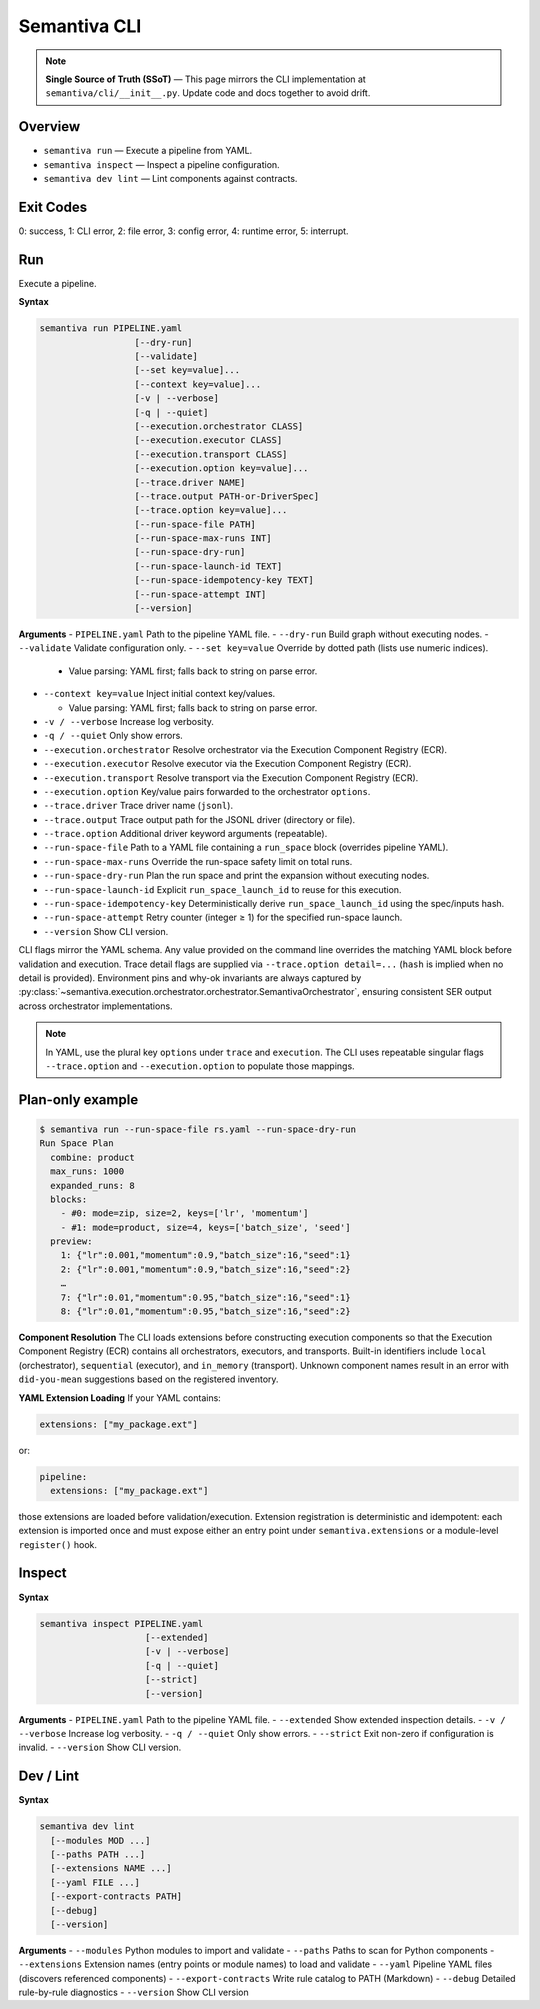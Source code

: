Semantiva CLI
=============

.. note::
   **Single Source of Truth (SSoT)** — This page mirrors the CLI implementation at
   ``semantiva/cli/__init__.py``. Update code and docs together to avoid drift.

Overview
--------
- ``semantiva run``  — Execute a pipeline from YAML.
- ``semantiva inspect``  — Inspect a pipeline configuration.
- ``semantiva dev lint`` — Lint components against contracts.

Exit Codes
----------
0: success, 1: CLI error, 2: file error, 3: config error, 4: runtime error, 5: interrupt.

Run
---
Execute a pipeline.

**Syntax**

.. code-block:: text

    semantiva run PIPELINE.yaml
                      [--dry-run]
                      [--validate]
                      [--set key=value]...
                      [--context key=value]...
                      [-v | --verbose]
                      [-q | --quiet]
                      [--execution.orchestrator CLASS]
                      [--execution.executor CLASS]
                      [--execution.transport CLASS]
                      [--execution.option key=value]...
                      [--trace.driver NAME]
                      [--trace.output PATH-or-DriverSpec]
                      [--trace.option key=value]...
                      [--run-space-file PATH]
                      [--run-space-max-runs INT]
                      [--run-space-dry-run]
                      [--run-space-launch-id TEXT]
                      [--run-space-idempotency-key TEXT]
                      [--run-space-attempt INT]
                      [--version]

**Arguments**
- ``PIPELINE.yaml``            Path to the pipeline YAML file.
- ``--dry-run``                Build graph without executing nodes.
- ``--validate``               Validate configuration only.
- ``--set key=value``          Override by dotted path (lists use numeric indices).

  - Value parsing: YAML first; falls back to string on parse error.

- ``--context key=value``      Inject initial context key/values.

  - Value parsing: YAML first; falls back to string on parse error.

- ``-v / --verbose``           Increase log verbosity.
- ``-q / --quiet``             Only show errors.
- ``--execution.orchestrator`` Resolve orchestrator via the Execution Component Registry (ECR).
- ``--execution.executor``     Resolve executor via the Execution Component Registry (ECR).
- ``--execution.transport``    Resolve transport via the Execution Component Registry (ECR).
- ``--execution.option``       Key/value pairs forwarded to the orchestrator ``options``.
- ``--trace.driver``           Trace driver name (``jsonl``).
- ``--trace.output``           Trace output path for the JSONL driver (directory or file).
- ``--trace.option``           Additional driver keyword arguments (repeatable).
- ``--run-space-file``         Path to a YAML file containing a ``run_space`` block (overrides pipeline YAML).
- ``--run-space-max-runs``     Override the run-space safety limit on total runs.
- ``--run-space-dry-run``      Plan the run space and print the expansion without executing nodes.
- ``--run-space-launch-id``    Explicit ``run_space_launch_id`` to reuse for this execution.
- ``--run-space-idempotency-key``  Deterministically derive ``run_space_launch_id`` using the spec/inputs hash.
- ``--run-space-attempt``      Retry counter (integer ≥ 1) for the specified run-space launch.
- ``--version``                Show CLI version.

CLI flags mirror the YAML schema. Any value provided on the command line
overrides the matching YAML block before validation and execution. Trace detail
flags are supplied via ``--trace.option detail=...`` (``hash`` is implied when no
detail is provided). Environment pins and why-ok invariants are always
captured by :py:class:`~semantiva.execution.orchestrator.orchestrator.SemantivaOrchestrator`,
ensuring consistent SER output across orchestrator implementations.

.. note::
  In YAML, use the plural key ``options`` under ``trace`` and ``execution``. The
  CLI uses repeatable singular flags ``--trace.option`` and ``--execution.option``
  to populate those mappings.

Plan-only example
-----------------

.. code-block:: console

   $ semantiva run --run-space-file rs.yaml --run-space-dry-run
   Run Space Plan
     combine: product
     max_runs: 1000
     expanded_runs: 8
     blocks:
       - #0: mode=zip, size=2, keys=['lr', 'momentum']
       - #1: mode=product, size=4, keys=['batch_size', 'seed']
     preview:
       1: {"lr":0.001,"momentum":0.9,"batch_size":16,"seed":1}
       2: {"lr":0.001,"momentum":0.9,"batch_size":16,"seed":2}
       …
       7: {"lr":0.01,"momentum":0.95,"batch_size":16,"seed":1}
       8: {"lr":0.01,"momentum":0.95,"batch_size":16,"seed":2}

**Component Resolution**
The CLI loads extensions before constructing execution components so that the
Execution Component Registry (ECR) contains all orchestrators, executors, and
transports. Built-in identifiers include ``local`` (orchestrator), ``sequential``
(executor), and ``in_memory`` (transport). Unknown component names result in an
error with ``did-you-mean`` suggestions based on the registered inventory.

**YAML Extension Loading**
If your YAML contains:

.. code-block:: yaml

    extensions: ["my_package.ext"]

or:

.. code-block:: yaml

    pipeline:
      extensions: ["my_package.ext"]

those extensions are loaded before validation/execution. Extension registration
is deterministic and idempotent: each extension is imported once and must expose
either an entry point under ``semantiva.extensions`` or a module-level
``register()`` hook.

Inspect
-------

**Syntax**

.. code-block:: text

    semantiva inspect PIPELINE.yaml
                        [--extended]
                        [-v | --verbose]
                        [-q | --quiet]
                        [--strict]
                        [--version]

**Arguments**
- ``PIPELINE.yaml``  Path to the pipeline YAML file.
- ``--extended``     Show extended inspection details.
- ``-v / --verbose`` Increase log verbosity.
- ``-q / --quiet``   Only show errors.
- ``--strict``       Exit non-zero if configuration is invalid.
- ``--version``      Show CLI version.

Dev / Lint
----------

**Syntax**

.. code-block:: text

    semantiva dev lint
      [--modules MOD ...]
      [--paths PATH ...]
      [--extensions NAME ...]
      [--yaml FILE ...]
      [--export-contracts PATH]
      [--debug]
      [--version]

**Arguments**
- ``--modules``          Python modules to import and validate
- ``--paths``            Paths to scan for Python components
- ``--extensions``       Extension names (entry points or module names) to load and validate
- ``--yaml``             Pipeline YAML files (discovers referenced components)
- ``--export-contracts`` Write rule catalog to PATH (Markdown)
- ``--debug``            Detailed rule-by-rule diagnostics
- ``--version``          Show CLI version
